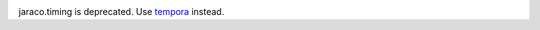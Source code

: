 .. image:: https://img.shields.io/pypi/v/jaraco.timing.svg
   :target: https://pypi.org/project/jaraco.timing

.. image:: https://img.shields.io/pypi/pyversions/jaraco.timing.svg

.. image:: https://github.com/jaraco/jaraco.timing/workflows/tests/badge.svg
   :target: https://github.com/jaraco/jaraco.timing/actions?query=workflow%3A%22tests%22
   :alt: tests

.. image:: https://img.shields.io/endpoint?url=https://raw.githubusercontent.com/charliermarsh/ruff/main/assets/badge/v2.json
    :target: https://github.com/astral-sh/ruff
    :alt: Ruff

.. image:: https://img.shields.io/badge/code%20style-black-000000.svg
   :target: https://github.com/psf/black
   :alt: Code style: Black

.. .. image:: https://readthedocs.org/projects/PROJECT_RTD/badge/?version=latest
..    :target: https://PROJECT_RTD.readthedocs.io/en/latest/?badge=latest

.. image:: https://img.shields.io/badge/skeleton-2023-informational
   :target: https://blog.jaraco.com/skeleton

jaraco.timing is deprecated. Use `tempora <https://pypi.org/project/tempora>`_
instead.

